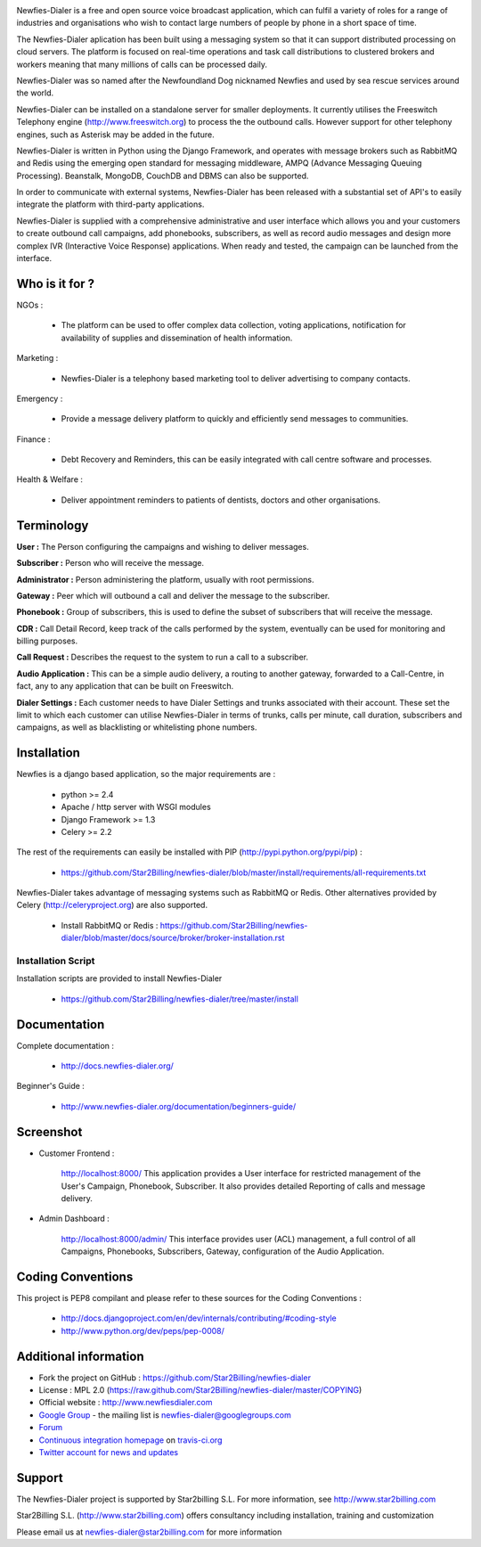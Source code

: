 .. image:: https://github.com/Star2Billing/newfies-dialer/raw/master/newfies/resources/images/newfies.png

.. image:: https://secure.travis-ci.org/Star2Billing/newfies-dialer.png?branch=develop


Newfies-Dialer is a free and open source voice broadcast application, which
can fulfil a variety of roles for a range of industries and organisations who
wish to contact large numbers of people by phone in a short space of time.

The Newfies-Dialer aplication has been built using a messaging system so that
it can support distributed processing on cloud servers. The platform is
focused on real-time operations and task call distributions to clustered
brokers and workers meaning that many millions of calls can be processed daily.

Newfies-Dialer was so named after the Newfoundland Dog nicknamed Newfies and
used by sea rescue services around the world.

Newfies-Dialer can be installed on a standalone server for smaller deployments.
It currently utilises the Freeswitch Telephony engine
(http://www.freeswitch.org) to process the the outbound calls. However support
for other telephony engines, such as Asterisk may be added in the future.

Newfies-Dialer is written in Python using the Django Framework, and operates with
message brokers such as RabbitMQ and Redis using the emerging open standard
for messaging middleware, AMPQ (Advance Messaging Queuing Processing).
Beanstalk, MongoDB, CouchDB and DBMS can also be supported.

In order to communicate with external systems, Newfies-Dialer has been
released with a substantial set of API's to easily integrate the platform
with third-party applications.

Newfies-Dialer is supplied with a comprehensive administrative and user
interface which allows you and your customers to create outbound call
campaigns, add phonebooks, subscribers, as well as record audio messages
and design more complex IVR (Interactive Voice Response) applications.
When ready and tested, the campaign can be launched from the interface.


Who is it for ?
---------------

NGOs :

    - The platform can be used to offer complex data collection, voting
      applications, notification for availability of supplies and
      dissemination of health information.

Marketing :

    - Newfies-Dialer is a telephony based marketing tool to deliver
      advertising to company contacts.

Emergency :

    - Provide a message delivery platform to quickly and efficiently send
      messages to communities.

Finance :

    - Debt Recovery and Reminders, this can be easily integrated with call
      centre software and processes.

Health & Welfare :

    - Deliver appointment reminders to patients of dentists, doctors and
      other organisations.


Terminology
-----------

**User :** The Person configuring the campaigns and wishing to deliver
messages.

**Subscriber :** Person who will receive the message.

**Administrator :** Person administering the platform, usually with root
permissions.

**Gateway :** Peer which will outbound a call and deliver the message to
the subscriber.

**Phonebook :** Group of subscribers, this is used to define the subset of
subscribers that will receive the message.

**CDR :** Call Detail Record, keep track of the calls performed by the
system, eventually can be used for monitoring and billing purposes.

**Call Request :** Describes the request to the system to run a call to a
subscriber.

**Audio Application :** This can be a simple audio delivery, a routing to
another gateway, forwarded to a Call-Centre, in fact, any to any
application that can be built on Freeswitch.

**Dialer Settings :** Each customer needs to have Dialer Settings and
trunks associated with their account. These set the limit to which each
customer can utilise Newfies-Dialer in terms of trunks, calls per minute,
call duration, subscribers and campaigns, as well as blacklisting or
whitelisting phone numbers.


Installation
------------

Newfies is a django based application, so the major requirements are :

    - python >= 2.4
    - Apache / http server with WSGI modules
    - Django Framework >= 1.3
    - Celery >= 2.2

The rest of the requirements can easily be installed with PIP
(http://pypi.python.org/pypi/pip) :

    - https://github.com/Star2Billing/newfies-dialer/blob/master/install/requirements/all-requirements.txt


Newfies-Dialer takes advantage of messaging systems such as RabbitMQ or Redis. Other
alternatives provided by Celery (http://celeryproject.org) are also supported.

    - Install RabbitMQ or Redis : https://github.com/Star2Billing/newfies-dialer/blob/master/docs/source/broker/broker-installation.rst


Installation Script
~~~~~~~~~~~~~~~~~~~

Installation scripts are provided to install Newfies-Dialer

    - https://github.com/Star2Billing/newfies-dialer/tree/master/install


Documentation
-------------

Complete documentation :

    - http://docs.newfies-dialer.org/

Beginner's Guide :

    - http://www.newfies-dialer.org/documentation/beginners-guide/


Screenshot
----------

* Customer Frontend :

    http://localhost:8000/
    This application provides a User interface for restricted management of
    the User's Campaign, Phonebook, Subscriber. It also provides detailed
    Reporting of calls and message delivery.

.. image:: https://github.com/Star2Billing/newfies-dialer/raw/develop/docs/source/_static/images/customer_screenshot.png


* Admin Dashboard :

    http://localhost:8000/admin/
    This interface provides user (ACL) management, a full control of all
    Campaigns, Phonebooks, Subscribers, Gateway, configuration of the
    Audio Application.

.. image:: https://github.com/Star2Billing/newfies-dialer/raw/develop/docs/source/_static/images/admin_screenshot.png


Coding Conventions
------------------

This project is PEP8 compilant and please refer to these sources for the Coding
Conventions :

    - http://docs.djangoproject.com/en/dev/internals/contributing/#coding-style

    - http://www.python.org/dev/peps/pep-0008/


Additional information
-----------------------

* Fork the project on GitHub : https://github.com/Star2Billing/newfies-dialer

* License : MPL 2.0 (https://raw.github.com/Star2Billing/newfies-dialer/master/COPYING)

* Official website : http://www.newfiesdialer.com

* `Google Group`_ - the mailing list is newfies-dialer@googlegroups.com

* `Forum`_

* `Continuous integration homepage`_ on `travis-ci.org`_

* `Twitter account for news and updates`_

.. _`Continuous integration homepage`: http://travis-ci.org/#!/Star2Billing/newfies-dialer
.. _`travis-ci.org`: http://travis-ci.org/
.. _`Twitter account for news and updates`: https://twitter.com/newfies_dialer
.. _`Google Group`: https://groups.google.com/forum/?fromgroups#!forum/newfies-dialer
.. _`Forum`: http://forum.newfies-dialer.org/


Support
-------

The Newfies-Dialer project is supported by Star2billing S.L.
For more information, see http://www.star2billing.com

Star2Billing S.L. (http://www.star2billing.com) offers consultancy including
installation, training and customization

Please email us at newfies-dialer@star2billing.com for more information

